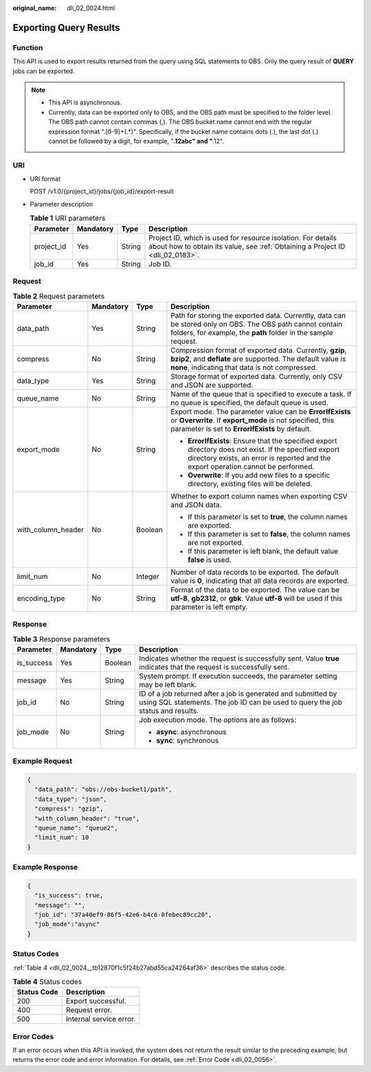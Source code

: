 :original_name: dli_02_0024.html

.. _dli_02_0024:

Exporting Query Results
=======================

Function
--------

This API is used to export results returned from the query using SQL statements to OBS. Only the query result of **QUERY** jobs can be exported.

.. note::

   -  This API is asynchronous.
   -  Currently, data can be exported only to OBS, and the OBS path must be specified to the folder level. The OBS path cannot contain commas (,). The OBS bucket name cannot end with the regular expression format ".[0-9]+(.*)". Specifically, if the bucket name contains dots (.), the last dot (.) cannot be followed by a digit, for example, "**.12abc" and "**.12".

URI
---

-  URI format

   POST /v1.0/{project_id}/jobs/{job_id}/export-result

-  Parameter description

   .. table:: **Table 1** URI parameters

      +------------+-----------+--------+-----------------------------------------------------------------------------------------------------------------------------------------------+
      | Parameter  | Mandatory | Type   | Description                                                                                                                                   |
      +============+===========+========+===============================================================================================================================================+
      | project_id | Yes       | String | Project ID, which is used for resource isolation. For details about how to obtain its value, see :ref:`Obtaining a Project ID <dli_02_0183>`. |
      +------------+-----------+--------+-----------------------------------------------------------------------------------------------------------------------------------------------+
      | job_id     | Yes       | String | Job ID.                                                                                                                                       |
      +------------+-----------+--------+-----------------------------------------------------------------------------------------------------------------------------------------------+

Request
-------

.. table:: **Table 2** Request parameters

   +--------------------+-----------------+-----------------+-----------------------------------------------------------------------------------------------------------------------------------------------------------------------------------------------+
   | Parameter          | Mandatory       | Type            | Description                                                                                                                                                                                   |
   +====================+=================+=================+===============================================================================================================================================================================================+
   | data_path          | Yes             | String          | Path for storing the exported data. Currently, data can be stored only on OBS. The OBS path cannot contain folders, for example, the **path** folder in the sample request.                   |
   +--------------------+-----------------+-----------------+-----------------------------------------------------------------------------------------------------------------------------------------------------------------------------------------------+
   | compress           | No              | String          | Compression format of exported data. Currently, **gzip**, **bzip2**, and **deflate** are supported. The default value is **none**, indicating that data is not compressed.                    |
   +--------------------+-----------------+-----------------+-----------------------------------------------------------------------------------------------------------------------------------------------------------------------------------------------+
   | data_type          | Yes             | String          | Storage format of exported data. Currently, only CSV and JSON are supported.                                                                                                                  |
   +--------------------+-----------------+-----------------+-----------------------------------------------------------------------------------------------------------------------------------------------------------------------------------------------+
   | queue_name         | No              | String          | Name of the queue that is specified to execute a task. If no queue is specified, the default queue is used.                                                                                   |
   +--------------------+-----------------+-----------------+-----------------------------------------------------------------------------------------------------------------------------------------------------------------------------------------------+
   | export_mode        | No              | String          | Export mode. The parameter value can be **ErrorIfExists** or **Overwrite**. If **export_mode** is not specified, this parameter is set to **ErrorIfExists** by default.                       |
   |                    |                 |                 |                                                                                                                                                                                               |
   |                    |                 |                 | -  **ErrorIfExists**: Ensure that the specified export directory does not exist. If the specified export directory exists, an error is reported and the export operation cannot be performed. |
   |                    |                 |                 | -  **Overwrite**: If you add new files to a specific directory, existing files will be deleted.                                                                                               |
   +--------------------+-----------------+-----------------+-----------------------------------------------------------------------------------------------------------------------------------------------------------------------------------------------+
   | with_column_header | No              | Boolean         | Whether to export column names when exporting CSV and JSON data.                                                                                                                              |
   |                    |                 |                 |                                                                                                                                                                                               |
   |                    |                 |                 | -  If this parameter is set to **true**, the column names are exported.                                                                                                                       |
   |                    |                 |                 | -  If this parameter is set to **false**, the column names are not exported.                                                                                                                  |
   |                    |                 |                 | -  If this parameter is left blank, the default value **false** is used.                                                                                                                      |
   +--------------------+-----------------+-----------------+-----------------------------------------------------------------------------------------------------------------------------------------------------------------------------------------------+
   | limit_num          | No              | Integer         | Number of data records to be exported. The default value is **0**, indicating that all data records are exported.                                                                             |
   +--------------------+-----------------+-----------------+-----------------------------------------------------------------------------------------------------------------------------------------------------------------------------------------------+
   | encoding_type      | No              | String          | Format of the data to be exported. The value can be **utf-8**, **gb2312**, or **gbk**. Value **utf-8** will be used if this parameter is left empty.                                          |
   +--------------------+-----------------+-----------------+-----------------------------------------------------------------------------------------------------------------------------------------------------------------------------------------------+

Response
--------

.. table:: **Table 3** Response parameters

   +-----------------+-----------------+-----------------+--------------------------------------------------------------------------------------------------------------------------------------------------+
   | Parameter       | Mandatory       | Type            | Description                                                                                                                                      |
   +=================+=================+=================+==================================================================================================================================================+
   | is_success      | Yes             | Boolean         | Indicates whether the request is successfully sent. Value **true** indicates that the request is successfully sent.                              |
   +-----------------+-----------------+-----------------+--------------------------------------------------------------------------------------------------------------------------------------------------+
   | message         | Yes             | String          | System prompt. If execution succeeds, the parameter setting may be left blank.                                                                   |
   +-----------------+-----------------+-----------------+--------------------------------------------------------------------------------------------------------------------------------------------------+
   | job_id          | No              | String          | ID of a job returned after a job is generated and submitted by using SQL statements. The job ID can be used to query the job status and results. |
   +-----------------+-----------------+-----------------+--------------------------------------------------------------------------------------------------------------------------------------------------+
   | job_mode        | No              | String          | Job execution mode. The options are as follows:                                                                                                  |
   |                 |                 |                 |                                                                                                                                                  |
   |                 |                 |                 | -  **async**: asynchronous                                                                                                                       |
   |                 |                 |                 | -  **sync**: synchronous                                                                                                                         |
   +-----------------+-----------------+-----------------+--------------------------------------------------------------------------------------------------------------------------------------------------+

Example Request
---------------

.. code-block::

   {
     "data_path": "obs://obs-bucket1/path",
     "data_type": "json",
     "compress": "gzip",
     "with_column_header": "true",
     "queue_name": "queue2",
     "limit_num": 10
   }

Example Response
----------------

.. code-block::

   {
     "is_success": true,
     "message": "",
     "job_id": "37a40ef9-86f5-42e6-b4c6-8febec89cc20",
     "job_mode":"async"
   }

Status Codes
------------

:ref:`Table 4 <dli_02_0024__tb12870f1c5f24b27abd55ca24264af36>` describes the status code.

.. _dli_02_0024__tb12870f1c5f24b27abd55ca24264af36:

.. table:: **Table 4** Status codes

   =========== =======================
   Status Code Description
   =========== =======================
   200         Export successful.
   400         Request error.
   500         Internal service error.
   =========== =======================

Error Codes
-----------

If an error occurs when this API is invoked, the system does not return the result similar to the preceding example, but returns the error code and error information. For details, see :ref:`Error Code <dli_02_0056>`.
